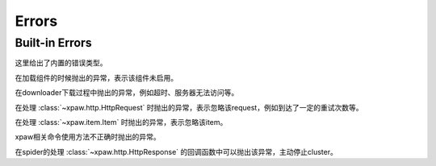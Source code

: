 .. _errors:

Errors
======

Built-in Errors
---------------

这里给出了内置的错误类型。


.. class:: xpaw.errors.NotEnabled

    在加载组件的时候抛出的异常，表示该组件未启用。

.. class:: xpaw.errors.NetworkError

    在downloader下载过程中抛出的异常，例如超时、服务器无法访问等。

.. class:: xpaw.errors.IgnoreRequest

    在处理 :class:`~xpaw.http.HttpRequest` 时抛出的异常，表示忽略该request，例如到达了一定的重试次数等。

.. class:: xpaw.errors.IgnoreItem

    在处理 :class:`~xpaw.item.Item` 时抛出的异常，表示忽略该item。

.. class:: xpaw.errors.UsageError

    xpaw相关命令使用方法不正确时抛出的异常。

.. class:: xpaw.errors.CloseCluster

    在spider的处理 :class:`~xpaw.http.HttpResponse` 的回调函数中可以抛出该异常，主动停止cluster。
